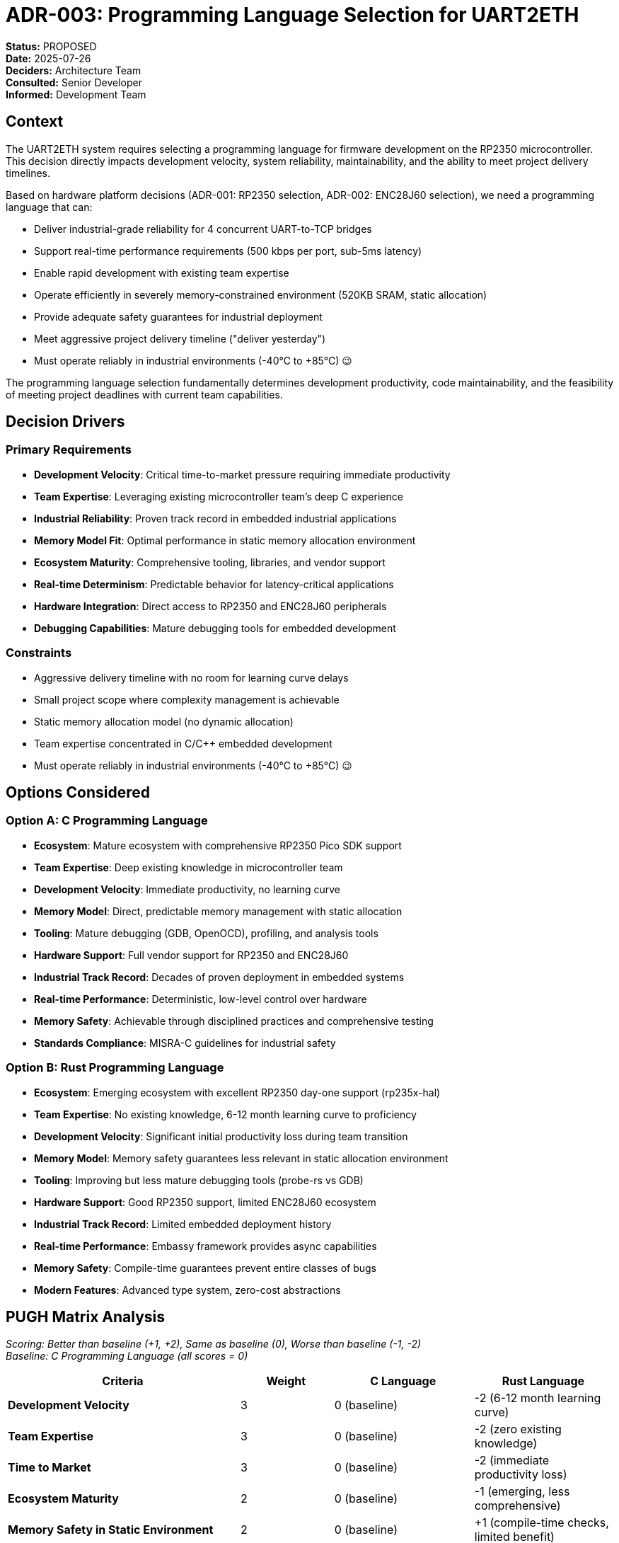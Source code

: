 = ADR-003: Programming Language Selection for UART2ETH

*Status:* PROPOSED +
*Date:* 2025-07-26 +
*Deciders:* Architecture Team +
*Consulted:* Senior Developer +
*Informed:* Development Team

== Context

The UART2ETH system requires selecting a programming language for firmware development on the RP2350 microcontroller. This decision directly impacts development velocity, system reliability, maintainability, and the ability to meet project delivery timelines.

Based on hardware platform decisions (ADR-001: RP2350 selection, ADR-002: ENC28J60 selection), we need a programming language that can:

* Deliver industrial-grade reliability for 4 concurrent UART-to-TCP bridges
* Support real-time performance requirements (500 kbps per port, sub-5ms latency)
* Enable rapid development with existing team expertise
* Operate efficiently in severely memory-constrained environment (520KB SRAM, static allocation)
* Provide adequate safety guarantees for industrial deployment
* Meet aggressive project delivery timeline ("deliver yesterday")
* Must operate reliably in industrial environments (-40°C to +85°C) 😉

The programming language selection fundamentally determines development productivity, code maintainability, and the feasibility of meeting project deadlines with current team capabilities.

== Decision Drivers

=== Primary Requirements

* *Development Velocity*: Critical time-to-market pressure requiring immediate productivity
* *Team Expertise*: Leveraging existing microcontroller team's deep C experience
* *Industrial Reliability*: Proven track record in embedded industrial applications
* *Memory Model Fit*: Optimal performance in static memory allocation environment
* *Ecosystem Maturity*: Comprehensive tooling, libraries, and vendor support
* *Real-time Determinism*: Predictable behavior for latency-critical applications
* *Hardware Integration*: Direct access to RP2350 and ENC28J60 peripherals
* *Debugging Capabilities*: Mature debugging tools for embedded development

=== Constraints

* Aggressive delivery timeline with no room for learning curve delays
* Small project scope where complexity management is achievable
* Static memory allocation model (no dynamic allocation)
* Team expertise concentrated in C/C++ embedded development
* Must operate reliably in industrial environments (-40°C to +85°C) 😉

== Options Considered

=== Option A: C Programming Language

* *Ecosystem*: Mature ecosystem with comprehensive RP2350 Pico SDK support
* *Team Expertise*: Deep existing knowledge in microcontroller team
* *Development Velocity*: Immediate productivity, no learning curve
* *Memory Model*: Direct, predictable memory management with static allocation
* *Tooling*: Mature debugging (GDB, OpenOCD), profiling, and analysis tools
* *Hardware Support*: Full vendor support for RP2350 and ENC28J60
* *Industrial Track Record*: Decades of proven deployment in embedded systems
* *Real-time Performance*: Deterministic, low-level control over hardware
* *Memory Safety*: Achievable through disciplined practices and comprehensive testing
* *Standards Compliance*: MISRA-C guidelines for industrial safety

=== Option B: Rust Programming Language

* *Ecosystem*: Emerging ecosystem with excellent RP2350 day-one support (rp235x-hal)
* *Team Expertise*: No existing knowledge, 6-12 month learning curve to proficiency
* *Development Velocity*: Significant initial productivity loss during team transition
* *Memory Model*: Memory safety guarantees less relevant in static allocation environment
* *Tooling*: Improving but less mature debugging tools (probe-rs vs GDB)
* *Hardware Support*: Good RP2350 support, limited ENC28J60 ecosystem
* *Industrial Track Record*: Limited embedded deployment history
* *Real-time Performance*: Embassy framework provides async capabilities
* *Memory Safety*: Compile-time guarantees prevent entire classes of bugs
* *Modern Features*: Advanced type system, zero-cost abstractions

== PUGH Matrix Analysis

_Scoring: Better than baseline (+1, +2), Same as baseline (0), Worse than baseline (-1, -2)_ +
_Baseline: C Programming Language (all scores = 0)_

[cols="25,10,15,15"]
|===
| *Criteria* | *Weight* | *C Language* | *Rust Language*

| *Development Velocity*
| 3
| 0 (baseline)
| -2 (6-12 month learning curve)

| *Team Expertise*
| 3
| 0 (baseline)
| -2 (zero existing knowledge)

| *Time to Market*
| 3
| 0 (baseline)
| -2 (immediate productivity loss)

| *Ecosystem Maturity*
| 2
| 0 (baseline)
| -1 (emerging, less comprehensive)

| *Memory Safety in Static Environment*
| 2
| 0 (baseline)
| +1 (compile-time checks, limited benefit)

| *Industrial Track Record*
| 2
| 0 (baseline)
| -1 (limited embedded deployment)

| *Hardware Vendor Support*
| 2
| 0 (baseline)
| -1 (good RP2350, limited ENC28J60)

| *Debugging Maturity*
| 2
| 0 (baseline)
| -1 (improving but less mature)

| *Real-time Determinism*
| 2
| 0 (baseline)
| 0 (comparable with Embassy)

| *Code Maintainability*
| 3
| 0 (baseline)
| +1 (better type system)

| *Future Proofing*
| 4
| 0 (baseline)
| +2 (modern language, industry trend)

| *TOTAL WEIGHTED SCORE*
| 
| *0*
| *-13*

|===

== Decision

*Selected: C Programming Language*

The C programming language provides the optimal balance of development velocity, team productivity, and technical capability for the UART2ETH project, scoring significantly higher in our weighted analysis.

== Rationale

=== Why C Over Rust

* *Immediate Productivity*: Team can begin productive development immediately without learning curve delays

* *Time-Critical Delivery*: Project timeline ("deliver yesterday") cannot accommodate 6-12 month Rust learning curve

* *Static Memory Context*: Rust's primary advantages (memory safety) are significantly diminished in our static allocation environment where:
  - No dynamic allocation eliminates use-after-free, double-free, memory leaks
  - Fixed buffer sizes and lifetimes reduce dangling pointer risks
  - Predictable memory layout simplifies debugging and validation

* *Team Expertise Leverage*: Deep microcontroller C experience translates to immediate high-quality code

* *Ecosystem Maturity*: Comprehensive vendor support, mature tooling, extensive industrial deployment history

* *Manageable Complexity*: Small project scope where C complexity is controllable through:
  - Disciplined coding practices (MISRA-C guidelines)
  - Comprehensive unit and integration testing
  - Code reviews focused on memory safety patterns
  - Static analysis tools

=== Memory Safety Strategy in C

* *Static Allocation*: All memory allocated at compile time, eliminating dynamic memory risks
* *Defensive Programming*: Bounds checking, input validation, error handling
* *Testing Strategy*: 100% code coverage, stress testing, hardware-in-the-loop validation
* *Code Standards*: MISRA-C compliance for industrial safety
* *Review Process*: Mandatory security-focused code reviews

=== Rust Advantages Acknowledged But Outweighed

* *Compile-time Memory Safety*: Valuable but less critical in static allocation environment
* *Modern Type System*: Benefits outweighed by learning curve and timeline pressure
* *Future-proofing*: Theoretical benefit cannot justify immediate delivery risk

== Consequences

=== Positive

* ✅ *Immediate Development Start*: No productivity loss during language transition
* ✅ *Team Expertise Utilized*: Deep C knowledge translates to high-quality embedded code
* ✅ *Mature Ecosystem*: Full vendor support, comprehensive tooling, extensive libraries
* ✅ *Proven Industrial Reliability*: Decades of successful embedded deployments
* ✅ *Debugging Efficiency*: Mature GDB/OpenOCD toolchain familiar to team
* ✅ *Timeline Compliance*: Meets aggressive delivery requirements

=== Negative

* ⚠️ *Manual Memory Management*: Requires disciplined practices and comprehensive testing
* ⚠️ *Potential Security Vulnerabilities*: Manual bounds checking, pointer management
* ⚠️ *Future Technology Debt*: May require reevaluation for future projects
* ⚠️ *Missing Modern Features*: Less expressive type system than Rust

=== Risks and Mitigation

* *Memory Safety Risk*: Mitigate through MISRA-C compliance, static analysis, comprehensive testing
* *Code Quality Risk*: Mitigate through mandatory code reviews, automated testing, continuous integration
* *Future Maintenance Risk*: Document rationale, plan Rust evaluation for future projects

== Implementation Notes

=== Development Standards

* *MISRA-C Compliance*: Follow MISRA-C:2012 guidelines for industrial safety
* *Static Analysis*: Integrate PC-lint, Cppcheck, or equivalent in CI pipeline
* *Memory Management*: Strictly static allocation, no malloc/free usage
* *Error Handling*: Consistent error codes, graceful degradation strategies

=== Testing Strategy

* *Unit Testing*: 100% code coverage requirement
* *Integration Testing*: Hardware-in-the-loop validation
* *Stress Testing*: Extended operation under maximum load conditions
* *Memory Validation*: Static analysis tools, runtime bounds checking in debug builds

=== Security Practices

* *Input Validation*: All network and UART inputs validated
* *Buffer Management*: Fixed-size buffers with explicit bounds checking
* *Secure Coding*: Follow SEI CERT C guidelines
* *Code Reviews*: Security-focused review process for all code changes

== Follow-up Actions

1. *Development Environment*: Configure MISRA-C checking in build system
2. *Testing Framework*: Establish unit testing framework with coverage reporting
3. *Code Standards*: Document project-specific C coding guidelines
4. *Static Analysis*: Integrate static analysis tools in CI/CD pipeline
5. *Team Training*: Brief refresher on secure C practices for embedded systems
6. *Future Evaluation*: Plan Rust reassessment for next major project

---

*Review Notes:*

* [ ] Confirm MISRA-C compliance requirements with quality team
* [ ] Validate static analysis tool selection
* [ ] Review memory safety testing strategy
* [ ] Document specific secure coding guidelines
* [ ] Plan future Rust evaluation timeline